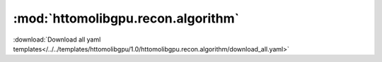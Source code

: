 .. |link_icon| unicode:: U+1F517

:mod:`httomolibgpu.recon.algorithm`
===================================


:download:`Download all yaml templates</../../templates/httomolibgpu/1.0/httomolibgpu.recon.algorithm/download_all.yaml>`

.. dropdown:: SIRT.yaml

    :download:`Download </../../templates/httomolibgpu/1.0/httomolibgpu.recon.algorithm/SIRT.yaml>`



    .. literalinclude:: /../../templates/httomolibgpu/1.0/httomolibgpu.recon.algorithm/SIRT.yaml

.. dropdown:: download_all.yaml

    :download:`Download </../../templates/httomolibgpu/1.0/httomolibgpu.recon.algorithm/download_all.yaml>`



    .. literalinclude:: /../../templates/httomolibgpu/1.0/httomolibgpu.recon.algorithm/download_all.yaml

.. dropdown:: FBP.yaml

    :download:`Download </../../templates/httomolibgpu/1.0/httomolibgpu.recon.algorithm/FBP.yaml>`



    .. literalinclude:: /../../templates/httomolibgpu/1.0/httomolibgpu.recon.algorithm/FBP.yaml

.. dropdown:: CGLS.yaml

    :download:`Download </../../templates/httomolibgpu/1.0/httomolibgpu.recon.algorithm/CGLS.yaml>`



    .. literalinclude:: /../../templates/httomolibgpu/1.0/httomolibgpu.recon.algorithm/CGLS.yaml